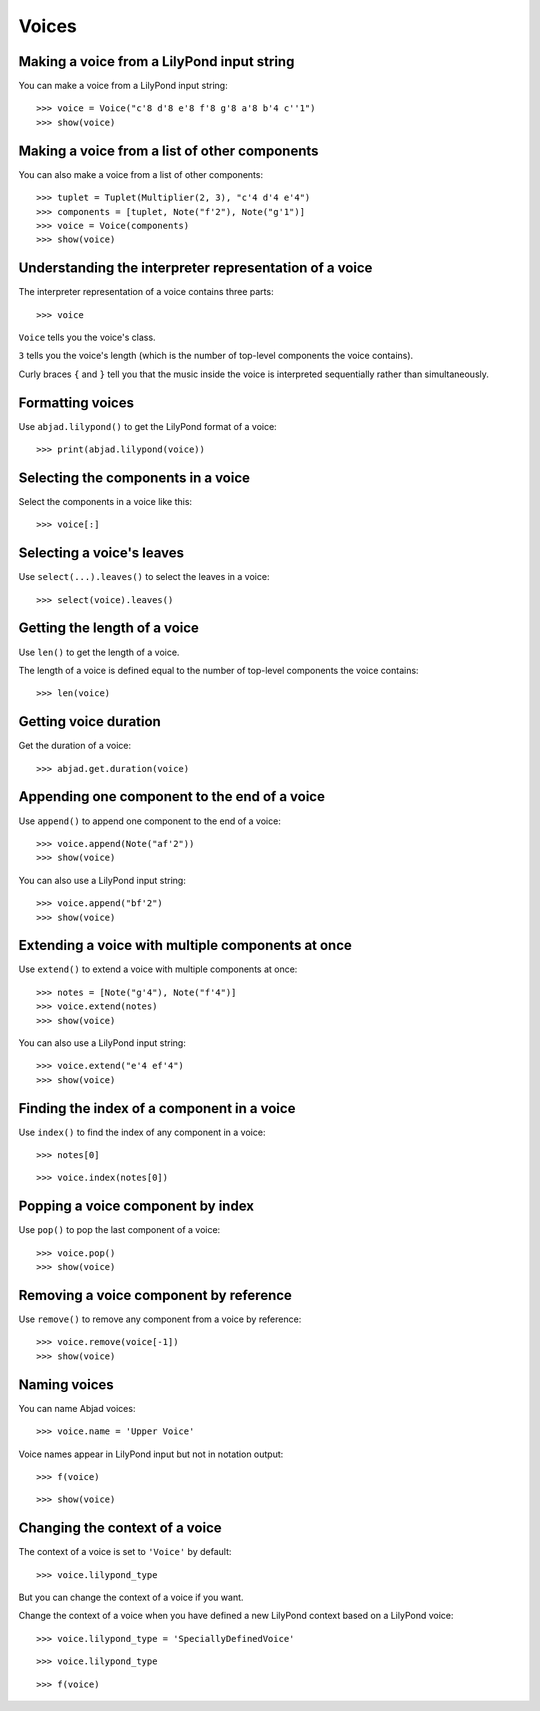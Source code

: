 Voices
======


Making a voice from a LilyPond input string
-------------------------------------------

You can make a voice from a LilyPond input string:

::

    >>> voice = Voice("c'8 d'8 e'8 f'8 g'8 a'8 b'4 c''1")
    >>> show(voice)


Making a voice from a list of other components
----------------------------------------------

You can also make a voice from a list of other components:

::

    >>> tuplet = Tuplet(Multiplier(2, 3), "c'4 d'4 e'4")
    >>> components = [tuplet, Note("f'2"), Note("g'1")]
    >>> voice = Voice(components)
    >>> show(voice)


Understanding the interpreter representation of a voice
-------------------------------------------------------

The interpreter representation of a voice contains three parts:

::

    >>> voice

``Voice`` tells you the voice's class.

``3`` tells you the voice's length (which is the number of
top-level components the voice contains).

Curly braces ``{`` and ``}`` tell you that the music inside the voice is
interpreted sequentially rather than simultaneously.


Formatting voices
-----------------

Use ``abjad.lilypond()`` to get the LilyPond format of a voice:

::

    >>> print(abjad.lilypond(voice))


Selecting the components in a voice
-----------------------------------

Select the components in a voice like this:

::

    >>> voice[:]


Selecting a voice's leaves
--------------------------

Use ``select(...).leaves()`` to select the leaves in a voice:

::

    >>> select(voice).leaves()


Getting the length of a voice
-----------------------------

Use ``len()`` to get the length of a voice.

The length of a voice is defined equal to the number of top-level components
the voice contains:

::

    >>> len(voice)


Getting voice duration
-------------------------

Get the duration of a voice:

::

    >>> abjad.get.duration(voice)


Appending one component to the end of a voice
---------------------------------------------

Use ``append()`` to append one component to the end of a voice:

::

    >>> voice.append(Note("af'2"))
    >>> show(voice)

You can also use a LilyPond input string:

::

    >>> voice.append("bf'2")
    >>> show(voice)


Extending a voice with multiple components at once
--------------------------------------------------

Use ``extend()`` to extend a voice with multiple components at once:

::

    >>> notes = [Note("g'4"), Note("f'4")]
    >>> voice.extend(notes)
    >>> show(voice)

You can also use a LilyPond input string:

::

    >>> voice.extend("e'4 ef'4")
    >>> show(voice)


Finding the index of a component in a voice
-------------------------------------------

Use ``index()`` to find the index of any component in a voice:

::

    >>> notes[0]

::

    >>> voice.index(notes[0])


Popping a voice component by index
----------------------------------

Use ``pop()`` to pop the last component of a voice:

::

    >>> voice.pop()
    >>> show(voice)


Removing a voice component by reference
---------------------------------------

Use ``remove()`` to remove any component from a voice by reference:

::

    >>> voice.remove(voice[-1])
    >>> show(voice)


Naming voices
-------------

You can name Abjad voices:

::

    >>> voice.name = 'Upper Voice'

Voice names appear in LilyPond input but not in notation output:

::

    >>> f(voice)

::

    >>> show(voice)


Changing the context of a voice
-------------------------------

The context of a voice is set to ``'Voice'`` by default:

::

    >>> voice.lilypond_type

But you can change the context of a voice if you want.

Change the context of a voice when you have defined a new LilyPond context
based on a LilyPond voice:

::

    >>> voice.lilypond_type = 'SpeciallyDefinedVoice'

::

    >>> voice.lilypond_type

::

    >>> f(voice)
